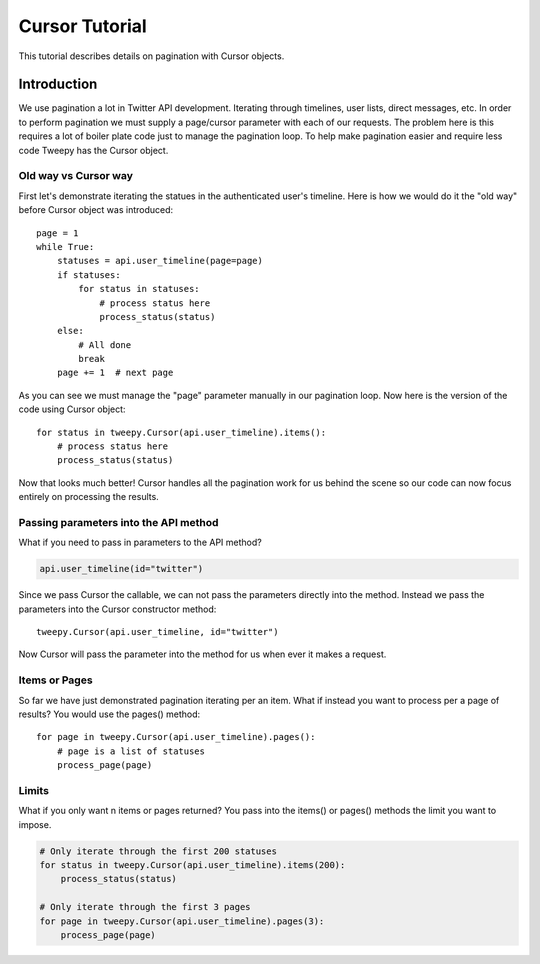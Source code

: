 .. _cursor_tutorial:

***************
Cursor Tutorial
***************

This tutorial describes details on pagination with Cursor objects.

Introduction
============

We use pagination a lot in Twitter API development. Iterating through
timelines, user lists, direct messages, etc. In order to perform
pagination we must supply a page/cursor parameter with each of our
requests. The problem here is this requires a lot of boiler plate code
just to manage the pagination loop. To help make pagination easier and
require less code Tweepy has the Cursor object.

Old way vs Cursor way
---------------------

First let's demonstrate iterating the statues in the authenticated
user's timeline. Here is how we would do it the "old way" before
Cursor object was introduced::

   page = 1
   while True:
       statuses = api.user_timeline(page=page)
       if statuses:
           for status in statuses:
               # process status here
               process_status(status)
       else:
           # All done
           break
       page += 1  # next page

As you can see we must manage the "page" parameter manually in our
pagination loop. Now here is the version of the code using Cursor
object::

   for status in tweepy.Cursor(api.user_timeline).items():
       # process status here
       process_status(status)

Now that looks much better! Cursor handles all the pagination work for
us behind the scene so our code can now focus entirely on processing
the results.

Passing parameters into the API method
--------------------------------------

What if you need to pass in parameters to the API method?

.. code-block :: python

   api.user_timeline(id="twitter")

Since we pass Cursor the callable, we can not pass the parameters
directly into the method. Instead we pass the parameters into the
Cursor constructor method::

   tweepy.Cursor(api.user_timeline, id="twitter")

Now Cursor will pass the parameter into the method for us when ever it
makes a request.

Items or Pages
--------------

So far we have just demonstrated pagination iterating per an
item. What if instead you want to process per a page of results? You
would use the pages() method::

   for page in tweepy.Cursor(api.user_timeline).pages():
       # page is a list of statuses
       process_page(page)


Limits
------

What if you only want n items or pages returned? You pass into the items() or pages() methods the limit you want to impose.

.. code-block :: python

   # Only iterate through the first 200 statuses
   for status in tweepy.Cursor(api.user_timeline).items(200):
       process_status(status)
   
   # Only iterate through the first 3 pages
   for page in tweepy.Cursor(api.user_timeline).pages(3):
       process_page(page)

